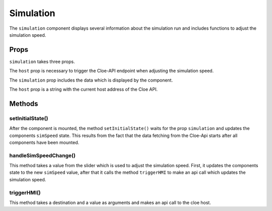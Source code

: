 Simulation
==========
The ``simulation`` component displays several information about the simulation
run and includes functions to adjust the simulation speed.

Props
-----

``simulation`` takes three props.

The ``host`` prop is necessary to trigger
the Cloe-API endpoint when adjusting the simulation speed.

The ``simulation`` prop includes the data which is displayed by the
component.

The ``host`` prop is a string with the current host address of the Cloe API.

Methods
-------

setInitialState()
+++++++++++++++++
After the component is mounted, the method ``setInitialState()`` waits for
the prop ``simulation`` and updates the components ``simSpeed`` state.
This results from the fact that the data fetching from the Cloe-Api starts
after all components have been mounted.

handleSimSpeedChange()
++++++++++++++++++++++
This method takes a value from the slider which is used to adjust the
simulation speed. First, it updates the components state to the new
``simSpeed`` value, after that it calls the method ``triggerHMI`` to
make an api call which updates the simulation speed.

triggerHMI()
++++++++++++
This method takes a destination and a value as arguments and makes an
api call to the cloe host.
